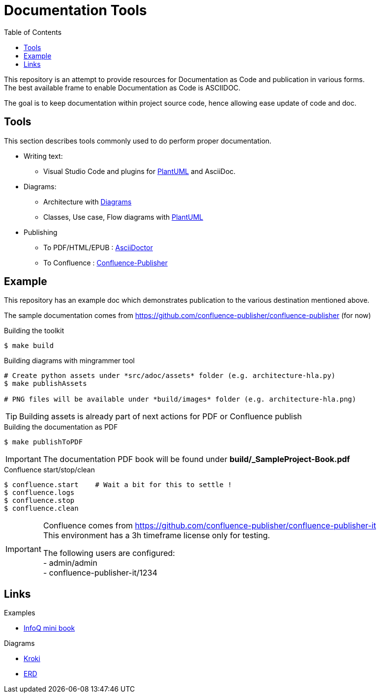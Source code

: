 = Documentation Tools
:hardbreaks:
:toc:

This repository is an attempt to provide resources for Documentation as Code and publication in various forms.
The best available frame to enable Documentation as Code is ASCIIDOC.

The goal is to keep documentation within project source code, hence allowing ease update of code and doc.

== Tools

This section describes tools commonly used to do perform proper documentation.

* Writing text:
** Visual Studio Code and plugins for link:https://github.com/plantuml/plantuml[PlantUML] and AsciiDoc.

* Diagrams:
** Architecture with link:https://diagrams.mingrammer.com/docs/guides/diagram[Diagrams]
** Classes, Use case, Flow diagrams with link:https://github.com/plantuml/plantuml[PlantUML]

* Publishing
** To PDF/HTML/EPUB : link:https://asciidoctor.org/[AsciiDoctor]
** To Confluence : link:https://github.com/confluence-publisher/confluence-publisher[Confluence-Publisher]

== Example

This repository has an example doc which demonstrates publication to the various destination mentioned above.

The sample documentation comes from link:https://github.com/confluence-publisher/confluence-publisher[] (for now)

.Building the toolkit
[source, bash]
----
$ make build
----

.Building diagrams with mingrammer tool
[source, bash]
----
# Create python assets under *src/adoc/assets* folder (e.g. architecture-hla.py)
$ make publishAssets

# PNG files will be available under *build/images* folder (e.g. architecture-hla.png)
----

[TIP]
====
Building assets is already part of next actions for PDF or Confluence publish
====

.Building the documentation as PDF
[source, bash]
----
$ make publishToPDF
----

[IMPORTANT]
====
The documentation PDF book will be found under *build/_SampleProject-Book.pdf*
====

.Confluence start/stop/clean
[source, bash]
----
$ confluence.start    # Wait a bit for this to settle !
$ confluence.logs
$ confluence.stop
$ confluence.clean
----

[IMPORTANT]
====
Confluence comes from link:https://github.com/confluence-publisher/confluence-publisher-it[]
This environment has a 3h timeframe license only for testing.

The following users are configured:
- admin/admin
- confluence-publisher-it/1234
====

== Links

.Examples
* link:https://github.com/mraible/infoq-mini-book[InfoQ mini book]

.Diagrams
* link:https://kroki.io/[Kroki]
* link:https://github.com/BurntSushi/erd[ERD]